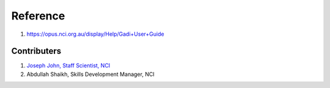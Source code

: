 Reference
=========
1. https://opus.nci.org.au/display/Help/Gadi+User+Guide


Contributers
************

1.  `Joseph John, Staff Scientist, NCI <https://www.josephjohn.org>`_
2.  Abdullah Shaikh, Skills Development Manager, NCI
